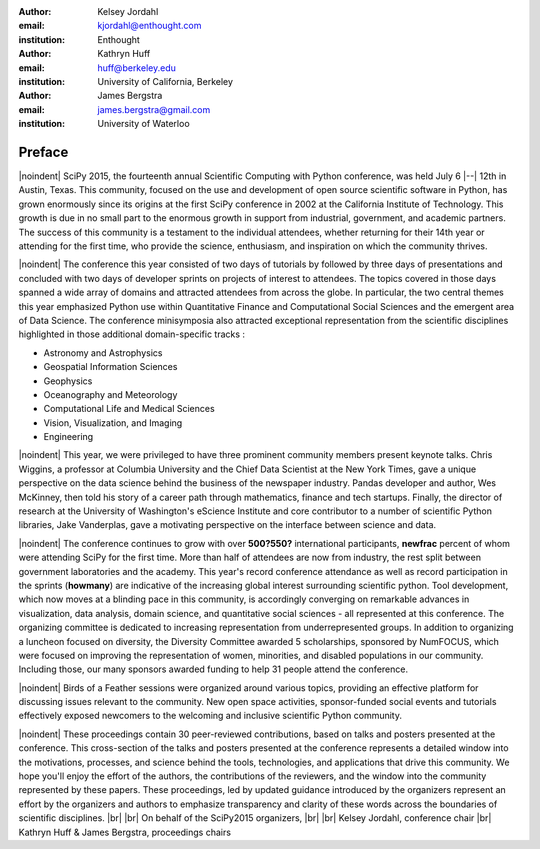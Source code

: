 :author: Kelsey Jordahl
:email: kjordahl@enthought.com
:institution: Enthought

:author: Kathryn Huff
:email: huff@berkeley.edu
:institution: University of California, Berkeley

:author: James Bergstra
:email: james.bergstra@gmail.com
:institution: University of Waterloo

.. |br| raw:: latex

   \ \\

.. |noindent| raw:: latex

   \noindent

-------
Preface
-------

|noindent|
SciPy 2015, the fourteenth annual Scientific Computing with Python
conference, was held July 6 |--| 12th in Austin, Texas. This community, focused
on the use and development of open source scientific software in Python, has
grown enormously since its origins at the first SciPy conference in 2002 at the
California Institute of Technology. This growth is due in no small part to the
enormous growth in support from industrial, government, and academic partners.
The success of this community is a testament to the individual
attendees, whether returning for their 14th year or attending for the
first time, who provide the science, enthusiasm, and inspiration on
which the community thrives.

|noindent|
The conference this year consisted of two days of tutorials by followed by
three days of presentations and concluded with two days of developer sprints on
projects of interest to attendees. The topics covered in those days spanned a
wide array of domains and attracted attendees from across the globe. In
particular, the two central themes this year emphasized Python use within
Quantitative Finance and Computational Social Sciences and the emergent
area of Data Science. The conference minisymposia also attracted exceptional
representation from the scientific disciplines highlighted in those additional
domain-specific tracks :

- Astronomy and Astrophysics
- Geospatial Information Sciences
- Geophysics
- Oceanography and Meteorology
- Computational Life and Medical Sciences
- Vision, Visualization, and Imaging
- Engineering

|noindent|
This year, we were privileged to have three prominent community members present
keynote talks. Chris Wiggins, a professor at Columbia University and the Chief
Data Scientist at the New York Times, gave a unique perspective on the data
science behind the business of the newspaper industry. Pandas developer and
author, Wes McKinney, then told his story of a career path through mathematics,
finance and tech startups. Finally, the director of research at the University
of Washington's eScience Institute and core contributor to a number of
scientific Python libraries, Jake Vanderplas, gave a motivating perspective on
the interface between science and data.

|noindent|
The conference continues to grow with over **500?550?** international participants,
**newfrac** percent of whom were attending SciPy for the first time.  More than half
of attendees are now from industry, the rest split between government
laboratories and the academy.  This year's record conference attendance  as
well as record participation in the sprints (**howmany**) are indicative of the
increasing global interest surrounding scientific python. Tool development,
which now moves at a blinding pace in this community, is accordingly converging
on remarkable advances in visualization, data analysis, domain science, and
quantitative social sciences - all represented at this conference.  The
organizing committee is dedicated to increasing representation from
underrepresented groups. In addition to organizing a luncheon focused on
diversity, the Diversity Committee awarded 5 scholarships, sponsored by
NumFOCUS, which were focused on improving the representation of women,
minorities, and disabled populations in our community. Including those, our
many sponsors awarded funding to help 31 people attend the conference.

|noindent|
Birds of a Feather sessions were organized around various topics, providing an
effective platform for discussing issues relevant to the community.  New open
space activities, sponsor-funded social events and tutorials effectively
exposed newcomers to the welcoming and inclusive scientific Python community.

|noindent|
These proceedings contain 30 peer-reviewed contributions, based on talks and
posters presented at the conference.  This cross-section of the talks and
posters presented at the conference represents a detailed window into the
motivations, processes, and science behind the tools, technologies, and
applications that drive this community.  We hope you'll enjoy the effort of the
authors, the contributions of the reviewers, and the window into the community
represented by these papers. These proceedings, led by updated guidance
introduced by the organizers represent an effort by the organizers and authors
to emphasize transparency and clarity of these words across the boundaries of
scientific disciplines.
|br| |br|
On behalf of the SciPy2015 organizers,
|br| |br|
Kelsey Jordahl, conference chair
|br|
Kathryn Huff & James Bergstra, proceedings chairs
